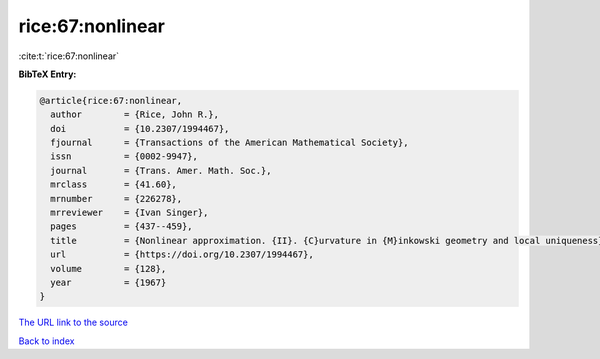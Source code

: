 rice:67:nonlinear
=================

:cite:t:`rice:67:nonlinear`

**BibTeX Entry:**

.. code-block:: bibtex

   @article{rice:67:nonlinear,
     author        = {Rice, John R.},
     doi           = {10.2307/1994467},
     fjournal      = {Transactions of the American Mathematical Society},
     issn          = {0002-9947},
     journal       = {Trans. Amer. Math. Soc.},
     mrclass       = {41.60},
     mrnumber      = {226278},
     mrreviewer    = {Ivan Singer},
     pages         = {437--459},
     title         = {Nonlinear approximation. {II}. {C}urvature in {M}inkowski geometry and local uniqueness},
     url           = {https://doi.org/10.2307/1994467},
     volume        = {128},
     year          = {1967}
   }
`The URL link to the source <https://doi.org/10.2307/1994467>`_


`Back to index <../By-Cite-Keys.html>`_
